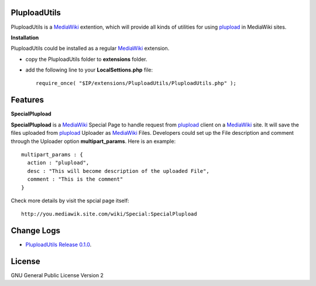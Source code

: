 PluploadUtils
=============

PluploadUtils is a MediaWiki_ extention, which will
provide all kinds of utilities for using 
plupload_ in MediaWiki sites.

**Installation**

PluploadUtils could be installed as a regular MediaWiki_ extension.

- copy the PluploadUtils folder to **extensions** folder.
- add the following line to your **LocalSettions.php** file::

    require_once( "$IP/extensions/PluploadUtils/PluploadUtils.php" );

Features
========

**SpecialPlupload**

**SpecialPlupload** is a MediaWiki_ Special Page to handle request
from plupload_ client on a MediaWiki_ site.
It will save the files uploaded from plupload_ Uploader as
MediaWiki_ Files.
Developers could set up the File description and comment through
the Uploader option **multipart_params**.
Here is an example::

  multipart_params : {
    action : "plupload",
    desc : "This will become description of the uploaded File",
    comment : "This is the comment"
  }

Check more details by visit the spcial page itself::

  http://you.mediawik.site.com/wiki/Special:SpecialPlupload

Change Logs
===========

- `PluploadUtils Release 0.1.0 <docs/001-Release-0.1.0.rst>`_.

License
=======

GNU General Public License Version 2

.. _plupload: https://github.com/moxiecode/plupload
.. _MediaWiki: http://www.mediawiki.org/

